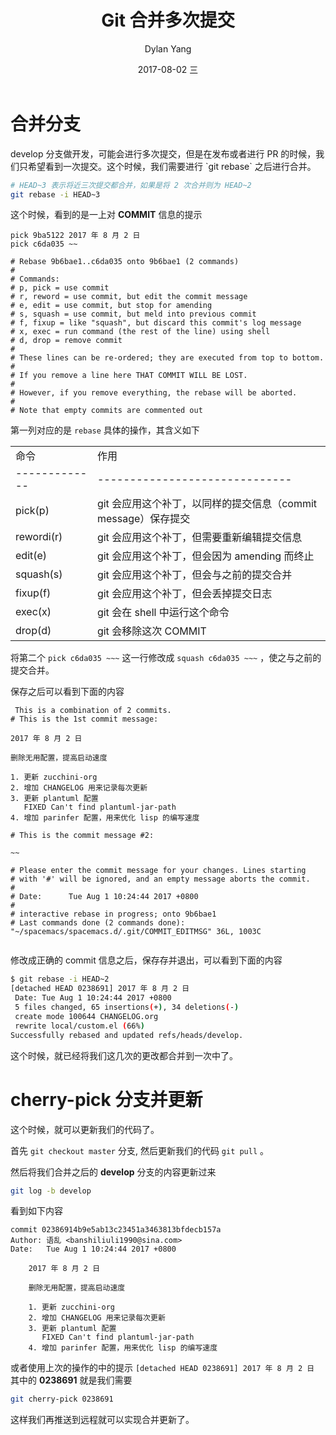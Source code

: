 #+TITLE:       Git 合并多次提交
#+AUTHOR:      Dylan Yang
#+EMAIL:       banshiliuli1990@sina.com
#+DATE:        2017-08-02 三
#+URI:         /blog/%y/%m/%d/git-combine-commit-message
#+KEYWORDS:    Git, Commit, Rebase
#+TAGS:        Git
#+LANGUAGE:    en
#+OPTIONS:     H:3 num:nil toc:nil \n:nil ::t |:t ^:nil -:nil f:t *:t <:t
#+DESCRIPTION: 在合并分支的时候，希望将多次提交合并成一个，然后再 cherry-pick 到主分支。

* 合并分支

develop 分支做开发，可能会进行多次提交，但是在发布或者进行 PR 的时候，我们只希望看到一次提交。这个时候，我们需要进行 `git rebase` 之后进行合并。

#+BEGIN_SRC sh
# HEAD~3 表示将近三次提交都合并，如果是将 2 次合并则为 HEAD~2
git rebase -i HEAD~3
#+END_SRC

这个时候，看到的是一上对 *COMMIT* 信息的提示

#+BEGIN_EXAMPLE
pick 9ba5122 2017 年 8 月 2 日
pick c6da035 ~~

# Rebase 9b6bae1..c6da035 onto 9b6bae1 (2 commands)
#
# Commands:
# p, pick = use commit
# r, reword = use commit, but edit the commit message
# e, edit = use commit, but stop for amending
# s, squash = use commit, but meld into previous commit
# f, fixup = like "squash", but discard this commit's log message
# x, exec = run command (the rest of the line) using shell
# d, drop = remove commit
#
# These lines can be re-ordered; they are executed from top to bottom.
#
# If you remove a line here THAT COMMIT WILL BE LOST.
#
# However, if you remove everything, the rebase will be aborted.
#
# Note that empty commits are commented out
#+END_EXAMPLE

第一列对应的是 ~rebase~ 具体的操作，其含义如下

| 命令          | 作用                                                           |
| ------------- | ------------------------------                                 |
| pick(p)       | git 会应用这个补丁，以同样的提交信息（commit message）保存提交 |
| rewordi(r)    | git 会应用这个补丁，但需要重新编辑提交信息                     |
| edit(e)       | git 会应用这个补丁，但会因为 amending 而终止                   |
| squash(s)     | git 会应用这个补丁，但会与之前的提交合并                       |
| fixup(f)      | git 会应用这个补丁，但会丢掉提交日志                           |
| exec(x)       | git 会在 shell 中运行这个命令                                  |
| drop(d)       | git 会移除这次 COMMIT                                          |

将第二个 ~pick c6da035 ~~~~ 这一行修改成 ~squash c6da035 ~~~~ ，使之与之前的提交合并。

保存之后可以看到下面的内容

#+BEGIN_EXAMPLE
 This is a combination of 2 commits.
# This is the 1st commit message:

2017 年 8 月 2 日

删除无用配置，提高启动速度

1. 更新 zucchini-org
2. 增加 CHANGELOG 用来记录每次更新
3. 更新 plantuml 配置
   FIXED Can't find plantuml-jar-path
4. 增加 parinfer 配置，用来优化 lisp 的编写速度

# This is the commit message #2:

~~

# Please enter the commit message for your changes. Lines starting
# with '#' will be ignored, and an empty message aborts the commit.
#
# Date:      Tue Aug 1 10:24:44 2017 +0800
#
# interactive rebase in progress; onto 9b6bae1
# Last commands done (2 commands done):
"~/spacemacs/spacemacs.d/.git/COMMIT_EDITMSG" 36L, 1003C

#+END_EXAMPLE

修改成正确的 commit 信息之后，保存存并退出，可以看到下面的内容

#+BEGIN_SRC sh
$ git rebase -i HEAD~2
[detached HEAD 0238691] 2017 年 8 月 2 日
 Date: Tue Aug 1 10:24:44 2017 +0800
 5 files changed, 65 insertions(+), 34 deletions(-)
 create mode 100644 CHANGELOG.org
 rewrite local/custom.el (66%)
Successfully rebased and updated refs/heads/develop.
#+END_SRC

这个时候，就已经将我们这几次的更改都合并到一次中了。

* cherry-pick 分支并更新

这个时候，就可以更新我们的代码了。

首先 ~git checkout master~ 分支, 然后更新我们的代码 ~git pull~ 。

然后将我们合并之后的 **develop** 分支的内容更新过来

#+BEGIN_SRC sh
git log -b develop
#+END_SRC

看到如下内容

#+BEGIN_EXAMPLE
commit 02386914b9e5ab13c23451a3463813bfdecb157a
Author: 语乱 <banshiliuli1990@sina.com>
Date:   Tue Aug 1 10:24:44 2017 +0800

    2017 年 8 月 2 日

    删除无用配置，提高启动速度

    1. 更新 zucchini-org
    2. 增加 CHANGELOG 用来记录每次更新
    3. 更新 plantuml 配置
       FIXED Can't find plantuml-jar-path
    4. 增加 parinfer 配置，用来优化 lisp 的编写速度
#+END_EXAMPLE

或者使用上次的操作的中的提示 ~[detached HEAD 0238691] 2017 年 8 月 2 日~
其中的 **0238691** 就是我们需要

#+BEGIN_SRC sh
git cherry-pick 0238691
#+END_SRC

这样我们再推送到远程就可以实现合并更新了。
